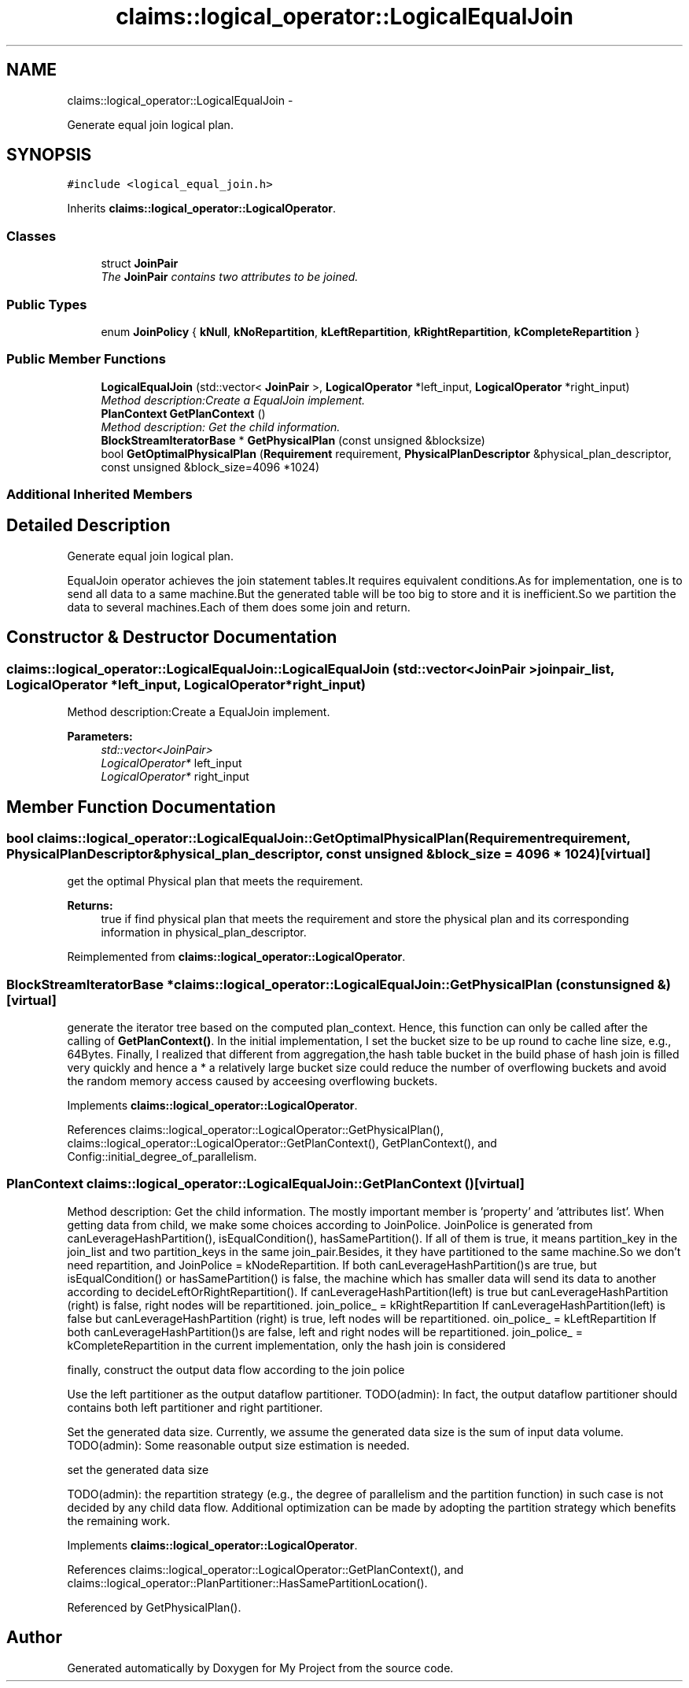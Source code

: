 .TH "claims::logical_operator::LogicalEqualJoin" 3 "Fri Oct 9 2015" "My Project" \" -*- nroff -*-
.ad l
.nh
.SH NAME
claims::logical_operator::LogicalEqualJoin \- 
.PP
Generate equal join logical plan\&.  

.SH SYNOPSIS
.br
.PP
.PP
\fC#include <logical_equal_join\&.h>\fP
.PP
Inherits \fBclaims::logical_operator::LogicalOperator\fP\&.
.SS "Classes"

.in +1c
.ti -1c
.RI "struct \fBJoinPair\fP"
.br
.RI "\fIThe \fBJoinPair\fP contains two attributes to be joined\&. \fP"
.in -1c
.SS "Public Types"

.in +1c
.ti -1c
.RI "enum \fBJoinPolicy\fP { \fBkNull\fP, \fBkNoRepartition\fP, \fBkLeftRepartition\fP, \fBkRightRepartition\fP, \fBkCompleteRepartition\fP }"
.br
.in -1c
.SS "Public Member Functions"

.in +1c
.ti -1c
.RI "\fBLogicalEqualJoin\fP (std::vector< \fBJoinPair\fP >, \fBLogicalOperator\fP *left_input, \fBLogicalOperator\fP *right_input)"
.br
.RI "\fIMethod description:Create a EqualJoin implement\&. \fP"
.ti -1c
.RI "\fBPlanContext\fP \fBGetPlanContext\fP ()"
.br
.RI "\fIMethod description: Get the child information\&. \fP"
.ti -1c
.RI "\fBBlockStreamIteratorBase\fP * \fBGetPhysicalPlan\fP (const unsigned &blocksize)"
.br
.ti -1c
.RI "bool \fBGetOptimalPhysicalPlan\fP (\fBRequirement\fP requirement, \fBPhysicalPlanDescriptor\fP &physical_plan_descriptor, const unsigned &block_size=4096 *1024)"
.br
.in -1c
.SS "Additional Inherited Members"
.SH "Detailed Description"
.PP 
Generate equal join logical plan\&. 

EqualJoin operator achieves the join statement tables\&.It requires equivalent conditions\&.As for implementation, one is to send all data to a same machine\&.But the generated table will be too big to store and it is inefficient\&.So we partition the data to several machines\&.Each of them does some join and return\&. 
.SH "Constructor & Destructor Documentation"
.PP 
.SS "claims::logical_operator::LogicalEqualJoin::LogicalEqualJoin (std::vector< \fBJoinPair\fP >joinpair_list, \fBLogicalOperator\fP *left_input, \fBLogicalOperator\fP *right_input)"

.PP
Method description:Create a EqualJoin implement\&. 
.PP
\fBParameters:\fP
.RS 4
\fIstd::vector<JoinPair>\fP 
.br
\fILogicalOperator*\fP left_input 
.br
\fILogicalOperator*\fP right_input 
.RE
.PP

.SH "Member Function Documentation"
.PP 
.SS "bool claims::logical_operator::LogicalEqualJoin::GetOptimalPhysicalPlan (\fBRequirement\fPrequirement, \fBPhysicalPlanDescriptor\fP &physical_plan_descriptor, const unsigned &block_size = \fC4096 * 1024\fP)\fC [virtual]\fP"
get the optimal Physical plan that meets the requirement\&. 
.PP
\fBReturns:\fP
.RS 4
true if find physical plan that meets the requirement and store the physical plan and its corresponding information in physical_plan_descriptor\&. 
.RE
.PP

.PP
Reimplemented from \fBclaims::logical_operator::LogicalOperator\fP\&.
.SS "\fBBlockStreamIteratorBase\fP * claims::logical_operator::LogicalEqualJoin::GetPhysicalPlan (const unsigned &)\fC [virtual]\fP"
generate the iterator tree based on the computed plan_context\&. Hence, this function can only be called after the calling of \fBGetPlanContext()\fP\&. In the initial implementation, I set the bucket size to be up round to cache line size, e\&.g\&., 64Bytes\&. Finally, I realized that different from aggregation,the hash table bucket in the build phase of hash join is filled very quickly and hence a * a relatively large bucket size could reduce the number of overflowing buckets and avoid the random memory access caused by acceesing overflowing buckets\&.
.PP
Implements \fBclaims::logical_operator::LogicalOperator\fP\&.
.PP
References claims::logical_operator::LogicalOperator::GetPhysicalPlan(), claims::logical_operator::LogicalOperator::GetPlanContext(), GetPlanContext(), and Config::initial_degree_of_parallelism\&.
.SS "\fBPlanContext\fP claims::logical_operator::LogicalEqualJoin::GetPlanContext ()\fC [virtual]\fP"

.PP
Method description: Get the child information\&. The mostly important member is 'property' and 'attributes
list'\&. When getting data from child, we make some choices according to JoinPolice\&. JoinPolice is generated from canLeverageHashPartition(), isEqualCondition(), hasSamePartition()\&. If all of them is true, it means partition_key in the join_list and two partition_keys in the same join_pair\&.Besides, it they have partitioned to the same machine\&.So we don't need repartition, and JoinPolice = kNodeRepartition\&. If both canLeverageHashPartition()s are true, but isEqualCondition() or hasSamePartition() is false, the machine which has smaller data will send its data to another according to decideLeftOrRightRepartition()\&. If canLeverageHashPartition(left) is true but canLeverageHashPartition (right) is false, right nodes will be repartitioned\&. join_police_ = kRightRepartition If canLeverageHashPartition(left) is false but canLeverageHashPartition (right) is true, left nodes will be repartitioned\&. oin_police_ = kLeftRepartition If both canLeverageHashPartition()s are false, left and right nodes will be repartitioned\&. join_police_ = kCompleteRepartition in the current implementation, only the hash join is considered
.PP
finally, construct the output data flow according to the join police
.PP
Use the left partitioner as the output dataflow partitioner\&. TODO(admin): In fact, the output dataflow partitioner should contains both left partitioner and right partitioner\&.
.PP
Set the generated data size\&. Currently, we assume the generated data size is the sum of input data volume\&. TODO(admin): Some reasonable output size estimation is needed\&.
.PP
set the generated data size
.PP
TODO(admin): the repartition strategy (e\&.g\&., the degree of parallelism and the partition function) in such case is not decided by any child data flow\&. Additional optimization can be made by adopting the partition strategy which benefits the remaining work\&.
.PP
Implements \fBclaims::logical_operator::LogicalOperator\fP\&.
.PP
References claims::logical_operator::LogicalOperator::GetPlanContext(), and claims::logical_operator::PlanPartitioner::HasSamePartitionLocation()\&.
.PP
Referenced by GetPhysicalPlan()\&.

.SH "Author"
.PP 
Generated automatically by Doxygen for My Project from the source code\&.
